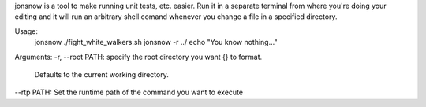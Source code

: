 
jonsnow is a tool to make running unit tests, etc. easier. Run it in a separate
terminal from where you're doing your editing and it will run an arbitrary shell
comand whenever you change a file in a specified directory.

Usage: 
   jonsnow ./fight_white_walkers.sh
   jonsnow -r ../ echo "You know nothing..."

Arguments:
-r, --root PATH: specify the root directory you want {} to format.
                 Defaults to the current working directory.
--rtp PATH: Set the runtime path of the command you want to execute


